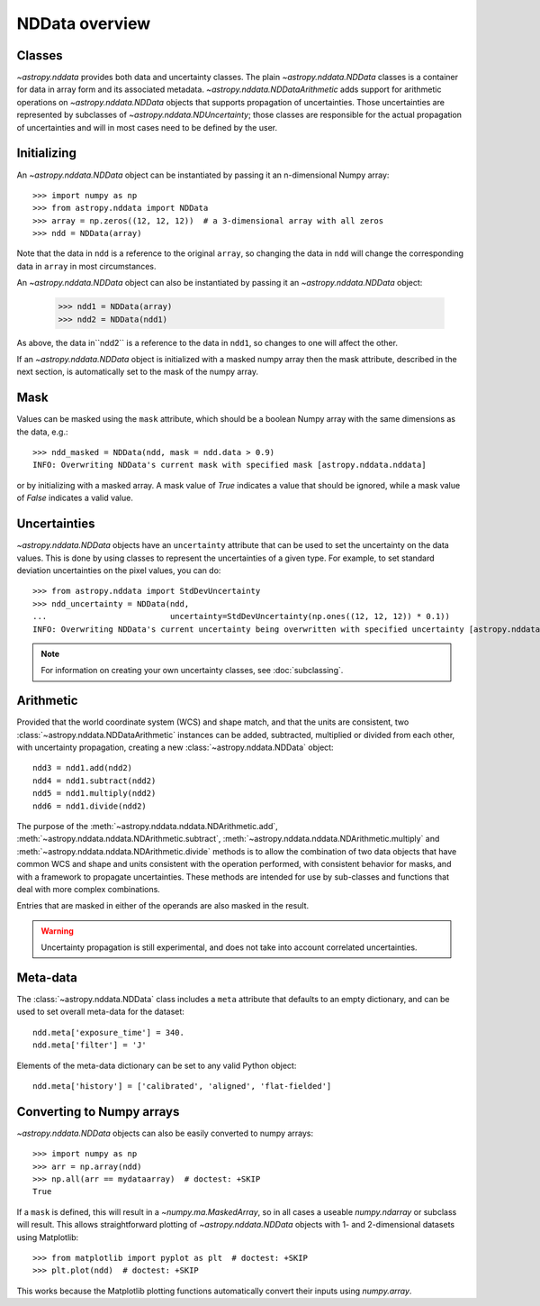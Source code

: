 NDData overview
===============

Classes
-------

`~astropy.nddata` provides both data and uncertainty classes. The plain
`~astropy.nddata.NDData` classes is a container for data in array form and its
associated metadata. `~astropy.nddata.NDDataArithmetic` adds support for
arithmetic operations on `~astropy.nddata.NDData` objects that supports
propagation of uncertainties. Those uncertainties are represented by subclasses
of `~astropy.nddata.NDUncertainty`; those classes are responsible for the
actual propagation of uncertainties and will in most cases need to be defined
by the user.

Initializing
------------

An `~astropy.nddata.NDData` object can be instantiated by passing it an
n-dimensional Numpy array::

    >>> import numpy as np
    >>> from astropy.nddata import NDData
    >>> array = np.zeros((12, 12, 12))  # a 3-dimensional array with all zeros
    >>> ndd = NDData(array)

Note that the data in ``ndd`` is a reference to the original ``array``, so
changing the data in ``ndd`` will change the corresponding data in ``array``
in most circumstances.

An `~astropy.nddata.NDData` object can also be instantiated by passing it an
`~astropy.nddata.NDData` object:

    >>> ndd1 = NDData(array)
    >>> ndd2 = NDData(ndd1)

As above, the data in``ndd2`` is a reference to the data in ``ndd1``, so
changes to one will affect the other.

If an `~astropy.nddata.NDData` object is initialized with a masked numpy array
then the mask attribute, described in the next section, is automatically set
to the mask of the numpy array.

Mask
----

Values can be masked using the ``mask`` attribute, which should be a boolean
Numpy array with the same dimensions as the data, e.g.::

     >>> ndd_masked = NDData(ndd, mask = ndd.data > 0.9)
     INFO: Overwriting NDData's current mask with specified mask [astropy.nddata.nddata]

or by initializing with a masked array. A mask value of `True` indicates a
value that should be ignored, while a mask value of `False` indicates a valid
value.

Uncertainties
-------------

`~astropy.nddata.NDData` objects have an ``uncertainty`` attribute that can be
used to set the uncertainty on the data values. This is done by using classes
to represent the uncertainties of a given type. For example, to set standard
deviation uncertainties on the pixel values, you can do::

    >>> from astropy.nddata import StdDevUncertainty
    >>> ndd_uncertainty = NDData(ndd,
    ...                          uncertainty=StdDevUncertainty(np.ones((12, 12, 12)) * 0.1))
    INFO: Overwriting NDData's current uncertainty being overwritten with specified uncertainty [astropy.nddata.nddata]

.. note:: For information on creating your own uncertainty classes,
          see :doc:`subclassing`.

Arithmetic
----------

Provided that the world coordinate system (WCS) and shape match, and that the
units are consistent, two :class:`~astropy.nddata.NDDataArithmetic` instances can be
added, subtracted, multiplied or divided from each other, with uncertainty
propagation, creating a new :class:`~astropy.nddata.NDData` object::

    ndd3 = ndd1.add(ndd2)
    ndd4 = ndd1.subtract(ndd2)
    ndd5 = ndd1.multiply(ndd2)
    ndd6 = ndd1.divide(ndd2)

The purpose of the :meth:`~astropy.nddata.nddata.NDArithmetic.add`,
:meth:`~astropy.nddata.nddata.NDArithmetic.subtract`,
:meth:`~astropy.nddata.nddata.NDArithmetic.multiply` and
:meth:`~astropy.nddata.nddata.NDArithmetic.divide` methods is to allow the
combination of two data objects that have common WCS and shape and units
consistent with the operation performed, with consistent behavior for masks,
and with a framework to propagate uncertainties.
These methods are intended for use by sub-classes and functions that deal with
more complex combinations.

Entries that are masked in either of the operands are also masked in the
result.

.. warning:: Uncertainty propagation is still experimental, and does not take
             into account correlated uncertainties.

Meta-data
---------

The :class:`~astropy.nddata.NDData` class includes a ``meta`` attribute
that defaults to an empty dictionary, and can be used to set overall meta-data
for the dataset::

    ndd.meta['exposure_time'] = 340.
    ndd.meta['filter'] = 'J'

Elements of the meta-data dictionary can be set to any valid Python object::

    ndd.meta['history'] = ['calibrated', 'aligned', 'flat-fielded']

Converting to Numpy arrays
--------------------------

`~astropy.nddata.NDData` objects can also be easily converted to
numpy arrays::

    >>> import numpy as np
    >>> arr = np.array(ndd)
    >>> np.all(arr == mydataarray)  # doctest: +SKIP
    True

If a ``mask`` is defined, this will result in a `~numpy.ma.MaskedArray`, so
in all cases a useable `numpy.ndarray` or subclass will result. This allows
straightforward plotting of `~astropy.nddata.NDData` objects with 1-
and 2-dimensional datasets using Matplotlib::

    >>> from matplotlib import pyplot as plt  # doctest: +SKIP
    >>> plt.plot(ndd)  # doctest: +SKIP

This works because the Matplotlib plotting functions automatically convert
their inputs using `numpy.array`.
